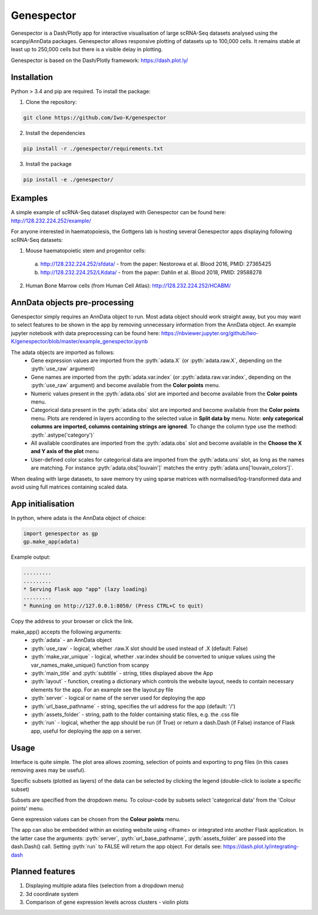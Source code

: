 .. role:: pyth(code)
  :language: python

Genespector
===========

Genespector is a Dash/Plotly app for interactive visualisation of
large scRNA-Seq datasets analysed using the scanpy/AnnData packages. Genespector allows responsive plotting of datasets up to 100,000 cells.
It remains stable at least up to 250,000 cells but there is a visible delay in plotting.

Genespector is based on the Dash/Plotly framework: https://dash.plot.ly/


Installation
------------

Python > 3.4 and pip are required. To install the package:

1. Clone the repository:

.. code-block:: text

    git clone https://github.com/Iwo-K/genespector

2. Install the dependencies

.. code-block:: text

    pip install -r ./genespector/requirements.txt

3. Install the package

.. code-block:: text

    pip install -e ./genespector/

Examples
--------

A simple example of scRNA-Seq dataset displayed with Genespector can be found here: http://128.232.224.252/example/

For anyone interested in haematopoiesis, the Gottgens lab is hosting several Genespector apps displaying following scRNA-Seq datasets:

1. Mouse haematopoietic stem and progenitor cells:
  a. http://128.232.224.252/sfdata/ - from the paper: Nestorowa et al. Blood 2016, PMID: 27365425
  b. http://128.232.224.252/LKdata/ - from the paper: Dahlin et al. Blood 2018, PMID: 29588278
2. Human Bone Marrow cells (from Human Cell Atlas): http://128.232.224.252/HCABM/


AnnData objects pre-processing
------------------

Genespector simply requires an AnnData object to run. Most adata object should work straight away, but you may want to select features to be shown in the app by removing unnecessary information from the AnnData object. An example jupyter notebook with data preprocessing can be found here: https://nbviewer.jupyter.org/github/Iwo-K/genespector/blob/master/example_genespector.ipynb

The adata objects are imported as follows:
  - Gene expression values are imported from the :pyth:`adata.X` (or :pyth:`adata.raw.X`, depending on the :pyth:`use_raw` argument)
  - Gene names are imported from the :pyth:`adata.var.index` (or :pyth:`adata.raw.var.index`, depending on the :pyth:`use_raw` argument) and become available from the **Color points** menu.
  - Numeric values present in the :pyth:`adata.obs` slot are imported and become available from the **Color points** menu.
  - Categorical data present in the :pyth:`adata.obs` slot are imported and become available from the **Color points** menu. Plots are rendered in layers according to the selected value in **Split data by** menu. Note: **only categorical columns are imported, columns containing strings are ignored**. To change the column type use the method: :pyth:`.astype('category')`
  - All available coordinates are imported from the :pyth:`adata.obs` slot and become available in the **Choose the X and Y axis of the plot** menu
  - User-defined color scales for categorical data are imported from the :pyth:`adata.uns` slot, as long as the names are matching. For instance :pyth:`adata.obs['louvain']` matches the entry :pyth:`adata.uns['louvain_colors']`.

When dealing with large datasets, to save memory try using sparse matrices with normalised/log-transformed data and avoid using full matrices containing scaled data.


App initialisation
------------------

In python, where adata is the AnnData object of choice:

.. code-block:: text

    import genespector as gp
    gp.make_app(adata)

Example output:

.. code-block:: text

    .........
    .........
    * Serving Flask app "app" (lazy loading)
    .........
    * Running on http://127.0.0.1:8050/ (Press CTRL+C to quit)

Copy the address to your browser or click the link.

make_app() accepts the following arguments:
  - :pyth:`adata` - an AnnData object
  - :pyth:`use_raw` - logical, whether .raw.X slot should be used instead of .X (default: False)
  - :pyth:`make_var_unique` - logical, whether .var.index should be converted to unique values using the var_names_make_unique() function from scanpy
  - :pyth:`main_title` and :pyth:`subtitle`  - string, titles displayed above the App
  - :pyth:`layout` - function, creating a dictionary which controls the website layout, needs to contain necessary elements for the app. For an example see the layout.py file
  - :pyth:`server` - logical or name of the server used for deploying the app
  - :pyth:`url_base_pathname` - string, specifies the url address for the app (default: \'/\')
  - :pyth:`assets_folder` - string, path to the folder containing static files, e.g. the .css file
  - :pyth:`run` - logical, whether the app should be run (if True) or return a dash.Dash (if False) instance of Flask app, useful for deploying the app on a server.

Usage
-----

Interface is quite simple. The plot area allows zooming, selection of points and exporting to png files
(in this cases removing axes may be useful).

Specific subsets (plotted as layers) of the data can be selected by clicking the legend
(double-click to isolate a specific subset)

Subsets are specified from the dropdown menu. To colour-code by subsets select 'categorical data' from the 'Colour points' menu.

Gene expression values can be chosen from the **Colour points** menu.

The app can also be embedded within an existing website using <iframe> or integrated into another Flask application.
In the latter case the arguments: :pyth:`server`, :pyth:`url_base_pathname`, :pyth:`assets_folder` are passed into the dash.Dash() call. Setting :pyth:`run` to FALSE will return the app object.
For details see:
https://dash.plot.ly/integrating-dash


Planned features
---------------
1. Displaying multiple adata files (selection from a dropdown menu)
2. 3d coordinate system
3. Comparison of gene expression levels across clusters - violin plots
